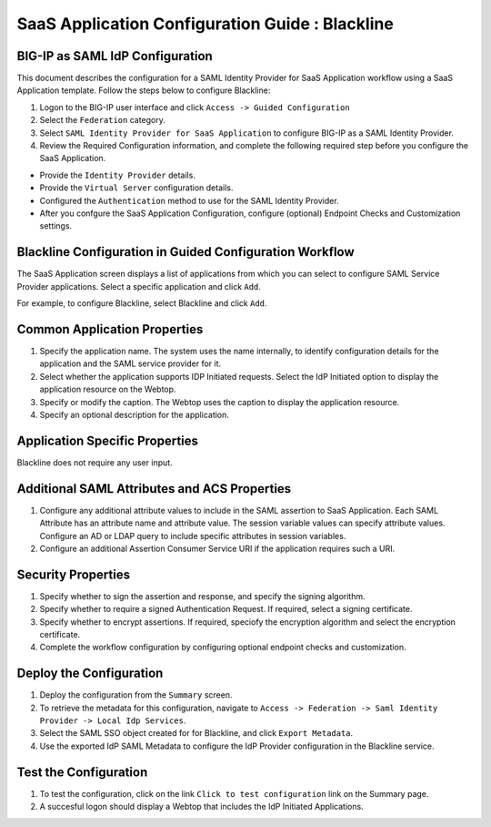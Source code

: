 ======================================================================================
SaaS Application Configuration Guide : Blackline
======================================================================================

BIG-IP as SAML IdP Configuration
--------------------------------
This document describes the configuration for a SAML Identity Provider for SaaS Application workflow using a SaaS Application template. Follow the steps below to configure Blackline:

#. Logon to the BIG-IP user interface and click ``Access -> Guided Configuration``
#. Select the ``Federation`` category.
#. Select ``SAML Identity Provider for SaaS Application`` to configure BIG-IP as a SAML Identity Provider.
#. Review the Required Configuration information, and complete the following  required step before you configure the SaaS Application.

- Provide the ``Identity Provider`` details.
- Provide the ``Virtual Server`` configuration details.
- Configured the ``Authentication`` method to use for the SAML Identity Provider.
- After you confgure the SaaS Application Configuration, configure (optional) Endpoint Checks and Customization settings.

Blackline Configuration in Guided Configuration Workflow
---------------------------------------------------------------------------------------------------------------------------

The SaaS Application screen displays a list of applications from which you can select to configure SAML Service Provider applications. Select a specific application and click ``Add``.

For example, to configure Blackline, select Blackline and click ``Add``.

Common Application Properties
-----------------------------

#. Specify the application name. The system uses the name internally, to identify configuration details for the application and the SAML service provider for it.
#. Select whether the application supports IDP Initiated requests. Select the IdP Initiated option to display the application resource on the Webtop.
#. Specify or modify the caption. The Webtop uses the caption to display the application resource.
#. Specify an optional description for the application.

Application Specific Properties
-------------------------------

Blackline does not require any user input.

Additional SAML Attributes and ACS Properties
---------------------------------------------

#. Configure any additional attribute values to include in the SAML assertion to SaaS Application. Each SAML Attribute has an attribute name and attribute value. The session variable values can specify attribute values. Configure an AD or LDAP query to include specific attributes in session variables.
#. Configure an additional Assertion Consumer Service URI if the application requires such a URI.

Security Properties
-------------------
#. Specify whether to sign the assertion and response, and specify the signing algorithm.
#. Specify whether to require a signed Authentication Request. If required, select a signing certificate.
#. Specify whether to encrypt assertions. If required, speciofy the encryption algorithm and select the encryption certificate.
#. Complete the workflow configuration by configuring optional endpoint checks and customization.

Deploy the Configuration
------------------------

#. Deploy the configuration from the ``Summary`` screen.
#. To retrieve the metadata for this configuration, navigate to ``Access -> Federation -> Saml Identity Provider -> Local Idp Services``.
#. Select the SAML SSO object created for for Blackline, and click ``Export Metadata``.
#. Use the exported IdP SAML Metadata to configure the IdP Provider configuration in the Blackline service.

Test the Configuration
----------------------

#. To test the configuration, click on the link ``Click to test configuration`` link on the Summary page.
#. A succesful logon should display a Webtop that includes the IdP Initiated Applications.

